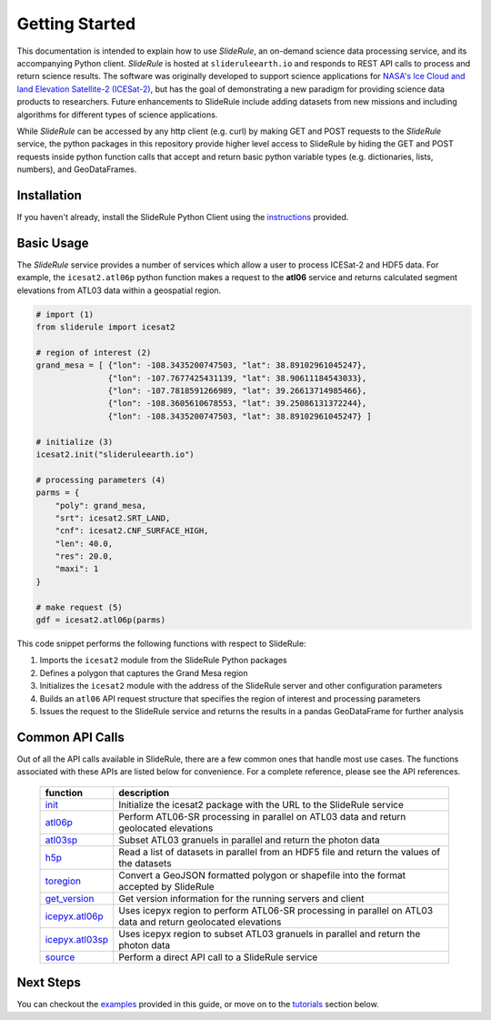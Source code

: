===============
Getting Started
===============

This documentation is intended to explain how to use `SlideRule`, an on-demand science data processing service, and its accompanying Python client.
`SlideRule` is hosted at ``slideruleearth.io`` and responds to REST API calls to process and return science results.
The software was originally developed to support science applications for `NASA's Ice Cloud and land Elevation Satellite-2 (ICESat-2)`__,
but has the goal of demonstrating a new paradigm for providing science data products to researchers.
Future enhancements to SlideRule include adding datasets from new missions and including algorithms for different types of science applications.

.. __: https://icesat-2.gsfc.nasa.gov/

While `SlideRule` can be accessed by any http client (e.g. curl) by making GET and POST requests to the `SlideRule` service,
the python packages in this repository provide higher level access to SlideRule by hiding the GET and POST requests inside python function
calls that accept and return basic python variable types (e.g. dictionaries, lists, numbers), and GeoDataFrames.

Installation
############

If you haven't already, install the SlideRule Python Client using the `instructions <Install.html>`_ provided.

Basic Usage
###########

The `SlideRule` service provides a number of services which allow a user to process ICESat-2 and HDF5 data. For example, the ``icesat2.atl06p`` python function makes a request to the **atl06** service and returns calculated segment elevations from ATL03 data within a geospatial region.

.. code-block:: bash

    # import (1)
    from sliderule import icesat2

    # region of interest (2)
    grand_mesa = [ {"lon": -108.3435200747503, "lat": 38.89102961045247},
                   {"lon": -107.7677425431139, "lat": 38.90611184543033},
                   {"lon": -107.7818591266989, "lat": 39.26613714985466},
                   {"lon": -108.3605610678553, "lat": 39.25086131372244},
                   {"lon": -108.3435200747503, "lat": 38.89102961045247} ]

    # initialize (3)
    icesat2.init("slideruleearth.io")

    # processing parameters (4)
    parms = {
        "poly": grand_mesa,
        "srt": icesat2.SRT_LAND,
        "cnf": icesat2.CNF_SURFACE_HIGH,
        "len": 40.0,
        "res": 20.0,
        "maxi": 1
    }

    # make request (5)
    gdf = icesat2.atl06p(parms)


This code snippet performs the following functions with respect to SlideRule:

#. Imports the ``icesat2`` module from the SlideRule Python packages
#. Defines a polygon that captures the Grand Mesa region
#. Initializes the ``icesat2`` module with the address of the SlideRule server and other configuration parameters
#. Builds an ``atl06`` API request structure that specifies the region of interest and processing parameters
#. Issues the request to the SlideRule service and returns the results in a pandas GeoDataFrame for further analysis

Common API Calls
####################

Out of all the API calls available in SlideRule, there are a few common ones that handle most use cases.
The functions associated with these APIs are listed below for convenience.  For a complete reference, please see
the API references.

    .. list-table::
       :header-rows: 1

       * - function
         - description
       * - `init <../api_reference/icesat2.html#init>`_
         - Initialize the icesat2 package with the URL to the SlideRule service
       * - `atl06p <../api_reference/icesat2.html#atl06p>`_
         - Perform ATL06-SR processing in parallel on ATL03 data and return geolocated elevations
       * - `atl03sp <../api_reference/icesat2.html#atl03sp>`_
         - Subset ATL03 granuels in parallel and return the photon data
       * - `h5p <../api_reference/icesat2.html#h5p>`_
         - Read a list of datasets in parallel from an HDF5 file and return the values of the datasets
       * - `toregion <../api_reference/icesat2.html#toregion>`_
         - Convert a GeoJSON formatted polygon or shapefile into the format accepted by SlideRule
       * - `get_version <../api_reference/icesat2.html#get-version>`_
         - Get version information for the running servers and client
       * - `icepyx.atl06p <../api_reference/ipxapi.html#atl06p>`_
         - Uses icepyx region to perform ATL06-SR processing in parallel on ATL03 data and return geolocated elevations
       * - `icepyx.atl03sp <../api_reference/ipxapi.html#atl03sp>`_
         - Uses icepyx region to subset ATL03 granuels in parallel and return the photon data
       * - `source <../api_reference/sliderule.html#source>`_
         - Perform a direct API call to a SlideRule service

Next Steps
####################

You can checkout the `examples <Examples.html>`_  provided in this guide, or move on to the `tutorials </rtd/tutorials/user.html>`_ section below.

